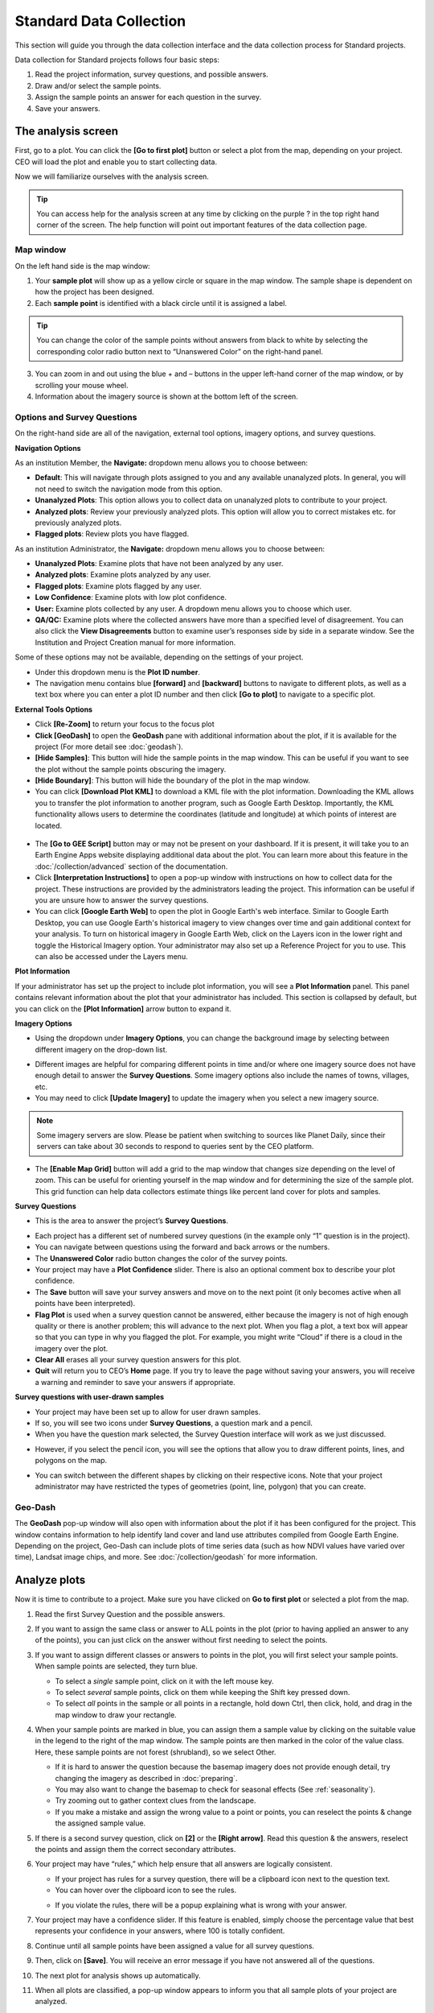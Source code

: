 Standard Data Collection
========================

This section will guide you through the data collection interface and the data collection process for Standard projects.

Data collection for Standard projects follows four basic steps:

1. Read the project information, survey questions, and possible answers.
2. Draw and/or select the sample points.
3. Assign the sample points an answer for each question in the survey.
4. Save your answers.

The analysis screen
-------------------

First, go to a plot. You can click the **[Go to first plot]** button or select a plot from the map, depending on your project. CEO will load the plot and enable you to start collecting data.

Now we will familiarize ourselves with the analysis screen. 

.. tip::
   
   You can access help for the analysis screen at any time by clicking on the purple ? in the top right hand corner of the screen. The help function will point out important features of the data collection page.
   
   .. thumbnail:: ../_images/preparing6.png
      :title: The help for the analysis screen.
      :group: preparing
      :align: center


Map window
^^^^^^^^^^

On the left hand side is the map window:

1. Your **sample plot** will show up as a yellow circle or square in the map window. The sample shape is dependent on how the project has been designed.
2. Each **sample point** is identified with a black circle until it is assigned a label. 

.. tip::
   
   You can change the color of the sample points without answers from black to white by selecting the corresponding color radio button next to “Unanswered Color” on the right-hand panel.

3. You can zoom in and out using the blue + and – buttons in the upper left-hand corner of the map window, or by scrolling your mouse wheel.
4. Information about the imagery source is shown at the bottom left of the screen.

.. _options-and-survey-questions:

Options and Survey Questions
^^^^^^^^^^^^^^^^^^^^^^^^^^^^

On the right-hand side are all of the navigation, external tool options, imagery options, and survey questions.

**Navigation Options**

As an institution Member, the **Navigate:** dropdown menu allows you to choose between:

- **Default**: This will navigate through plots assigned to you and any available unanalyzed plots. In general, you will not need to switch the navigation mode from this option.
- **Unanalyzed Plots**: This option allows you to collect data on unanalyzed plots to contribute to your project.
- **Analyzed plots**: Review your previously analyzed plots. This option will allow you to correct mistakes etc. for previously analyzed plots.
- **Flagged plots**: Review plots you have flagged. 

.. thumbnail:: ../_images/preparing7-1.png
   :title: Institution member navigation options.
   :width: 60%
   :align: center

As an institution Administrator, the **Navigate:** dropdown menu allows you to choose between:

- **Unanalyzed Plots**: Examine plots that have not been analyzed by any user.
- **Analyzed plots**: Examine plots analyzed by any user.
- **Flagged plots**: Examine plots flagged by any user. 
- **Low Confidence**: Examine plots with low plot confidence.
- **User:** Examine plots collected by any user. A dropdown menu allows you to choose which user.
- **QA/QC:** Examine plots where the collected answers have more than a specified level of disagreement. You can also click the **View Disagreements** button to examine user’s responses side by side in a separate window. See the Institution and Project Creation manual for more information.

Some of these options may not be available, depending on the settings of your project.

.. thumbnail:: ../_images/preparing8-1.png
   :title: Navigation options for Institution administrators.
   :align: center
   :width: 60%

- Under this dropdown menu is the **Plot ID number**.
- The navigation menu contains blue **[forward]** and **[backward]** buttons to navigate to different plots, as well as a text box where you can enter a plot ID number and then click **[Go to plot]** to navigate to a specific plot.

**External Tools Options**

- Click **[Re-Zoom]** to return your focus to the focus plot
- **Click [GeoDash]** to open the **GeoDash** pane with additional information about the plot, if it is available for the project (For more detail see :doc:`geodash`).
- **[Hide Samples]**: This button will hide the sample points in the map window. This can be useful if you want to see the plot without the sample points obscuring the imagery.
- **[Hide Boundary]**: This button will hide the boundary of the plot in the map window.
- You can click **[Download Plot KML]** to download a KML file with the plot information. Downloading the KML allows you to transfer the plot information to another program, such as Google Earth Desktop. Importantly, the KML functionality allows users to determine the coordinates (latitude and longitude) at which points of interest are located.

 .. thumbnail:: ../_images/preparing9-1.png
    :title: External tools option.
    :width: 60%
    :align: center

- The **[Go to GEE Script]** button may or may not be present on your dashboard. If it is present, it will take you to an Earth Engine Apps website displaying additional data about the plot. You can learn more about this feature in the :doc:`/collection/advanced` section of the documentation.
- Click **[Interpretation Instructions]** to open a pop-up window with instructions on how to collect data for the project. These instructions are provided by the administrators leading the project. This information can be useful if you are unsure how to answer the survey questions.
- You can click **[Google Earth Web]** to open the plot in Google Earth's web interface. Similar to Google Earth Desktop, you can use Google Earth's historical imagery to view changes over time and gain additional context for your analysis. To turn on historical imagery in Google Earth Web, click on the Layers icon in the lower right and toggle the Historical Imagery option. Your administrator may also set up a Reference Project for you to use. This can also be accessed under the Layers menu.


**Plot Information**

If your administrator has set up the project to include plot information, you will see a **Plot Information** panel. This panel contains relevant information about the plot that your administrator has included. This section is collapsed by default, but you can click on the **[Plot Information]** arrow button to expand it.

.. thumbnail:: ../_images/preparing9-2.png
   :title: Plot information panel.
   :width: 60%
   :align: center

**Imagery Options**

- Using the dropdown under **Imagery Options**, you can change the background image by selecting between different imagery on the drop-down list.

.. thumbnail:: ../_images/preparing10.png
   :title: Imagery options drop down menu.
   :width: 60%
   :align: center

- Different images are helpful for comparing different points in time and/or where one imagery source does not have enough detail to answer the **Survey Questions**. Some imagery options also include the names of towns, villages, etc.
- You may need to click **[Update Imagery]** to update the imagery when you select a new imagery source.

.. note::
   
   Some imagery servers are slow. Please be patient when switching to sources like Planet Daily, since their servers can take about 30 seconds to respond to queries sent by the CEO platform.

- The **[Enable Map Grid]** button will add a grid to the map window that changes size depending on the level of zoom. This can be useful for orienting yourself in the map window and for determining the size of the sample plot. This grid function can help data collectors estimate things like percent land cover for plots and samples.

.. thumbnail:: ../_images/preparing10-1.png
   :title: The map grid. Grid overlay changes size depending on the level of zoom.
   :width: 60%
   :align: center

**Survey Questions**

- This is the area to answer the project’s **Survey Questions**.

.. thumbnail:: ../_images/preparing11.png
  :title: The panel to answer survey questions.
  :width: 60%
  :align: center

- Each project has a different set of numbered survey questions (in the example only “1” question is in the project).
- You can navigate between questions using the forward and back arrows or the numbers.
- The **Unanswered Color** radio button changes the color of the survey points.
- Your project may have a **Plot Confidence** slider. There is also an optional comment box to describe your plot confidence.
- The **Save** button will save your survey answers and move on to the next point (it only becomes active when all points have been interpreted).
- **Flag Plot** is used when a survey question cannot be answered, either because the imagery is not of high enough quality or there is another problem; this will advance to the next plot. When you flag a plot, a text box will appear so that you can type in why you flagged the plot. For example, you might write “Cloud” if there is a cloud in the imagery over the plot.
- **Clear All** erases all your survey question answers for this plot.
- **Quit** will return you to CEO’s **Home** page. If you try to leave the page without saving your answers, you will receive a warning and reminder to save your answers if appropriate.

**Survey questions with user-drawn samples**

- Your project may have been set up to allow for user drawn samples.
- If so, you will see two icons under **Survey Questions**, a question mark and a pencil.
- When you have the question mark selected, the Survey Question interface will work as we just discussed.

.. thumbnail:: ../_images/preparing12.png
   :title: Survey question pane with the option of user-drawn samples.
   :width: 60%
   :align: center

- However, if you select the pencil icon, you will see the options that allow you to draw different points, lines, and polygons on the map.

.. thumbnail:: ../_images/preparing13.png
   :title: Adding user-drawn samples.
   :width: 60%
   :align: center

- You can switch between the different shapes by clicking on their respective icons. Note that your project administrator may have restricted the types of geometries (point, line, polygon) that you can create.

Geo-Dash
^^^^^^^^

The **GeoDash** pop-up window will also open with information about the plot if it has been configured for the project. This window contains information to help identify land cover and land use attributes compiled from Google Earth Engine. Depending on the project, Geo-Dash can include plots of time series data (such as how NDVI values have varied over time), Landsat image chips, and more. See :doc:`/collection/geodash` for more information.


Analyze plots
-------------

Now it is time to contribute to a project. Make sure you have clicked on **Go to first plot** or selected a plot from the map.

1. Read the first Survey Question and the possible answers.
2. If you want to assign the same class or answer to ALL points in the plot (prior to having applied an answer to any of the points), you can just click on the answer without first needing to select the points.
3. If you want to assign different classes or answers to points in the plot, you will first select your sample points. When sample points are selected, they turn blue.

   - To select a *single* sample point, click on it with the left mouse key.
   - To select *several* sample points, click on them while keeping the Shift key pressed down.
   - To select *all* points in the sample or all points in a rectangle, hold down Ctrl, then click, hold, and drag in the map window to draw your rectangle.

4. When your sample points are marked in blue, you can assign them a sample value by clicking on the suitable value in the legend to the right of the map window. The sample points are then marked in the color of the value class. Here, these sample points are not forest (shrubland), so we select Other.

   .. thumbnail:: ../_images/collect1.png
      :title: Selecting an answer.
      :width: 100%
      :align: center

   - If it is hard to answer the question because the basemap imagery does not provide enough detail, try changing the imagery as described in :doc:`preparing`.
   - You may also want to change the basemap to check for seasonal effects (See :ref:`seasonality`).
   - Try zooming out to gather context clues from the landscape.
   - If you make a mistake and assign the wrong value to a point or points, you can reselect the points & change the assigned sample value.

5. If there is a second survey question, click on  **[2]** or the **[Right arrow]**. Read this question & the answers, reselect the points and assign them the correct secondary attributes.
6. Your project may have “rules,” which help ensure that all answers are logically consistent.

   - If your project has rules for a survey question, there will be a clipboard icon next to the question text.
   - You can hover over the clipboard icon to see the rules.

   .. thumbnail:: ../_images/collect2.png
      :title: Mouseover the clipboard icon to see the rules.
      :width: 80%
      :align: center

   - If you violate the rules, there will be a popup explaining what is wrong with your answer.

   .. thumbnail:: ../_images/collect3.png
      :title: A rule pop-up.
      :width: 80%
      :align: center

7. Your project may have a confidence slider. If this feature is enabled, simply choose the percentage value that best represents your confidence in your answers, where 100 is totally confident.
8. Continue until all sample points have been assigned a value for all survey questions.
9. Then, click on **[Save]**. You will receive an error message if you have not answered all of the questions.
10. The next plot for analysis shows up automatically.
11. When all plots are classified, a pop-up window appears to inform you that all sample plots of your project are analyzed.

User-drawn samples
------------------

For projects with user-drawn samples, you will need to first draw yoursamples before you can answer questions about them. Note that your project administrator may have limited the types of geometries (e.g. points, lines, or polygons) you can draw.

1. First, click on the **[pencil icon]**.
2. Now, select **[Point]**, **[Line]**, or **[Polygon]** tool as needed for the project.
3. To start drawing, simply click on the map.

   - For points, click once for each point you would like to add.
   - For lines, click once for each vertex you would like to draw. To complete the line, right click or double click.
   - For polygons, click once for each vertex you would like to draw. To complete the shape, click on your first vertex or double click.

4. To modify an existing feature, hold CTRL and click to drag.
5. To delete a feature, hold CTRL and right click on it.
6. To save your drawn shapes, switch back to the question mode.

   .. thumbnail:: ../_images/collect4.png
      :title: User drawn shapes example.
      :width: 100%
      :align: center

